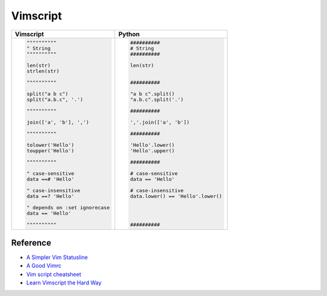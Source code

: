 ========================================
Vimscript
========================================

+-------------------------------------+-------------------------------------------+
| Vimscript                           | Python                                    |
+=====================================+===========================================+
| .. code-block:: vim                 | .. code-block:: python                    |
|                                     |                                           |
|     """"""""""                      |      ##########                           |
|     " String                        |      # String                             |
|     """"""""""                      |      ##########                           |
|                                     |                                           |
|     len(str)                        |      len(str)                             |
|     strlen(str)                     |                                           |
|                                     |                                           |
|     """"""""""                      |      ##########                           |
|                                     |                                           |
|     split("a b c")                  |      "a b c".split()                      |
|     split("a.b.c", '.')             |      "a.b.c".split('.')                   |
|                                     |                                           |
|     """"""""""                      |      ##########                           |
|                                     |                                           |
|     join(['a', 'b'], ',')           |      ','.join(['a', 'b'])                 |
|                                     |                                           |
|     """"""""""                      |      ##########                           |
|                                     |                                           |
|     tolower('Hello')                |      'Hello'.lower()                      |
|     toupper('Hello')                |      'Hello'.upper()                      |
|                                     |                                           |
|     """"""""""                      |      ##########                           |
|                                     |                                           |
|     " case-sensitive                |      # case-sensitive                     |
|     data ==# 'Hello'                |      data == 'Hello'                      |
|                                     |                                           |
|     " case-insensitive              |      # case-insensitive                   |
|     data ==? 'Hello'                |      data.lower() == 'Hello'.lower()      |
|                                     |                                           |
|     " depends on :set ignorecase    |                                           |
|     data == 'Hello'                 |                                           |
|                                     |                                           |
|     """"""""""                      |      ##########                           |
|                                     |                                           |
|                                     |                                           |
|                                     |                                           |
+-------------------------------------+-------------------------------------------+


Reference
========================================

* `A Simpler Vim Statusline <http://www.blaenkdenum.com/posts/a-simpler-vim-statusline/>`_
* `A Good Vimrc <http://dougblack.io/words/a-good-vimrc.html>`_
* `Vim script cheatsheet <http://ricostacruz.com/cheatsheets/vimscript.html>`_
* `Learn Vimscript the Hard Way <http://learnvimscriptthehardway.stevelosh.com/>`_

